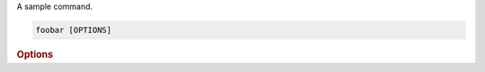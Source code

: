 A sample command.

.. program:: foobar
.. code-block:: shell

    foobar [OPTIONS]

.. rubric:: Options

.. cli-option:: --num-param <num_param>

    :default: 42

.. cli-option:: --param <param>

    :default: Something computed at runtime
